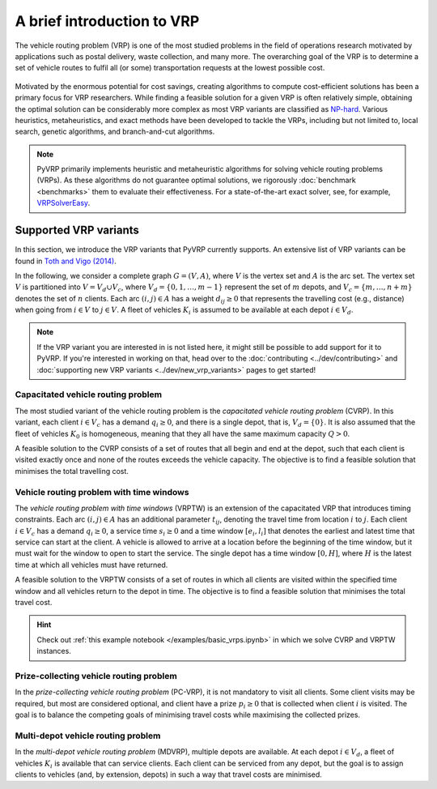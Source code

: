 A brief introduction to VRP
===========================

The vehicle routing problem (VRP) is one of the most studied problems in the field of operations research motivated by applications such as postal delivery, waste collection, and many more.
The overarching goal of the VRP is to determine a set of vehicle routes to fulfil all (or some) transportation requests at the lowest possible cost.

.. figure:: ../assets/images/introduction-to-vrp.svg
   :alt: A vehicle routing problem
   :figwidth: 100%

Motivated by the enormous potential for cost savings, creating algorithms to compute cost-efficient solutions has been a primary focus for VRP researchers.
While finding a feasible solution for a given VRP is often relatively simple, obtaining the optimal solution can be considerably more complex as most VRP variants are classified as `NP-hard <https://en.wikipedia.org/wiki/NP-hardness>`_.
Various heuristics, metaheuristics, and exact methods have been developed to tackle the VRPs, including but not limited to, local search, genetic algorithms, and branch-and-cut algorithms.

.. note::

   PyVRP primarily implements heuristic and metaheuristic algorithms for solving vehicle routing problems (VRPs).
   As these algorithms do not guarantee optimal solutions, we rigorously :doc:`benchmark <benchmarks>` them to evaluate their effectiveness.
   For a state-of-the-art exact solver, see, for example, `VRPSolverEasy <https://github.com/inria-UFF/VRPSolverEasy>`_.


Supported VRP variants
----------------------

In this section, we introduce the VRP variants that PyVRP currently supports.
An extensive list of VRP variants can be found in `Toth and Vigo (2014) <https://doi.org/10.1137/1.9780898718515>`_.

In the following, we consider a complete graph :math:`G=(V,A)`, where :math:`V` is the vertex set and :math:`A` is the arc set.
The vertex set :math:`V` is partitioned into :math:`V= V_d \cup V_c`, where :math:`V_d = \{0, 1, \ldots, m - 1 \}` represent the set of :math:`m` depots, and :math:`V_c=\{m, \dots, n + m\}` denotes the set of :math:`n` clients.
Each arc :math:`(i, j) \in A` has a weight :math:`d_{ij} \ge 0` that represents the travelling cost (e.g., distance) when going from :math:`i \in V` to :math:`j \in V`.
A fleet of vehicles :math:`K_i` is assumed to be available at each depot :math:`i \in V_d`.

.. note::

   If the VRP variant you are interested in is not listed here, it might still be possible to add support for it to PyVRP.
   If you're interested in working on that, head over to the :doc:`contributing <../dev/contributing>` and :doc:`supporting new VRP variants <../dev/new_vrp_variants>` pages to get started!

Capacitated vehicle routing problem
^^^^^^^^^^^^^^^^^^^^^^^^^^^^^^^^^^^

The most studied variant of the vehicle routing problem is the *capacitated vehicle routing problem* (CVRP).
In this variant, each client :math:`i \in V_c` has a demand :math:`q_{i} \ge 0`, and there is a single depot, that is, :math:`V_d = \{ 0 \}`.
It is also assumed that the fleet of vehicles :math:`K_0` is homogeneous, meaning that they all have the same maximum capacity :math:`Q > 0`.

A feasible solution to the CVRP consists of a set of routes that all begin and end at the depot, such that each client is visited exactly once and none of the routes exceeds the vehicle capacity.
The objective is to find a feasible solution that minimises the total travelling cost.

Vehicle routing problem with time windows
^^^^^^^^^^^^^^^^^^^^^^^^^^^^^^^^^^^^^^^^^

The *vehicle routing problem with time windows* (VRPTW) is an extension of the capacitated VRP that introduces timing constraints.
Each arc :math:`(i, j) \in A` has an additional parameter :math:`t_{ij}`, denoting the travel time from location :math:`i` to :math:`j`.
Each client :math:`i \in V_c` has a demand :math:`q_{i} \ge 0`, a service time :math:`s_{i} \ge 0` and a time window :math:`\left[e_i, l_i\right]` that denotes the earliest and latest time that service can start at the client.
A vehicle is allowed to arrive at a location before the beginning of the time window, but it must wait for the window to open to start the service.
The single depot has a time window :math:`\left[0, H \right]`, where :math:`H` is the latest time at which all vehicles must have returned.

A feasible solution to the VRPTW consists of a set of routes in which all clients are visited within the specified time window and all vehicles return to the depot in time.
The objective is to find a feasible solution that minimises the total travel cost.

.. hint::

   Check out :ref:`this example notebook </examples/basic_vrps.ipynb>` in which we solve CVRP and VRPTW instances.

Prize-collecting vehicle routing problem
^^^^^^^^^^^^^^^^^^^^^^^^^^^^^^^^^^^^^^^^^

In the *prize-collecting vehicle routing problem* (PC-VRP), it is not mandatory to visit all clients.
Some client visits may be required, but most are considered optional, and client have a prize :math:`p_i \ge 0` that is collected when client :math:`i` is visited.
The goal is to balance the competing goals of minimising travel costs while maximising the collected prizes.

Multi-depot vehicle routing problem
^^^^^^^^^^^^^^^^^^^^^^^^^^^^^^^^^^^

In the *multi-depot vehicle routing problem* (MDVRP), multiple depots are available.
At each depot :math:`i \in V_d`, a fleet of vehicles :math:`K_i` is available that can service clients.
Each client can be serviced from any depot, but the goal is to assign clients to vehicles (and, by extension, depots) in such a way that travel costs are minimised.

